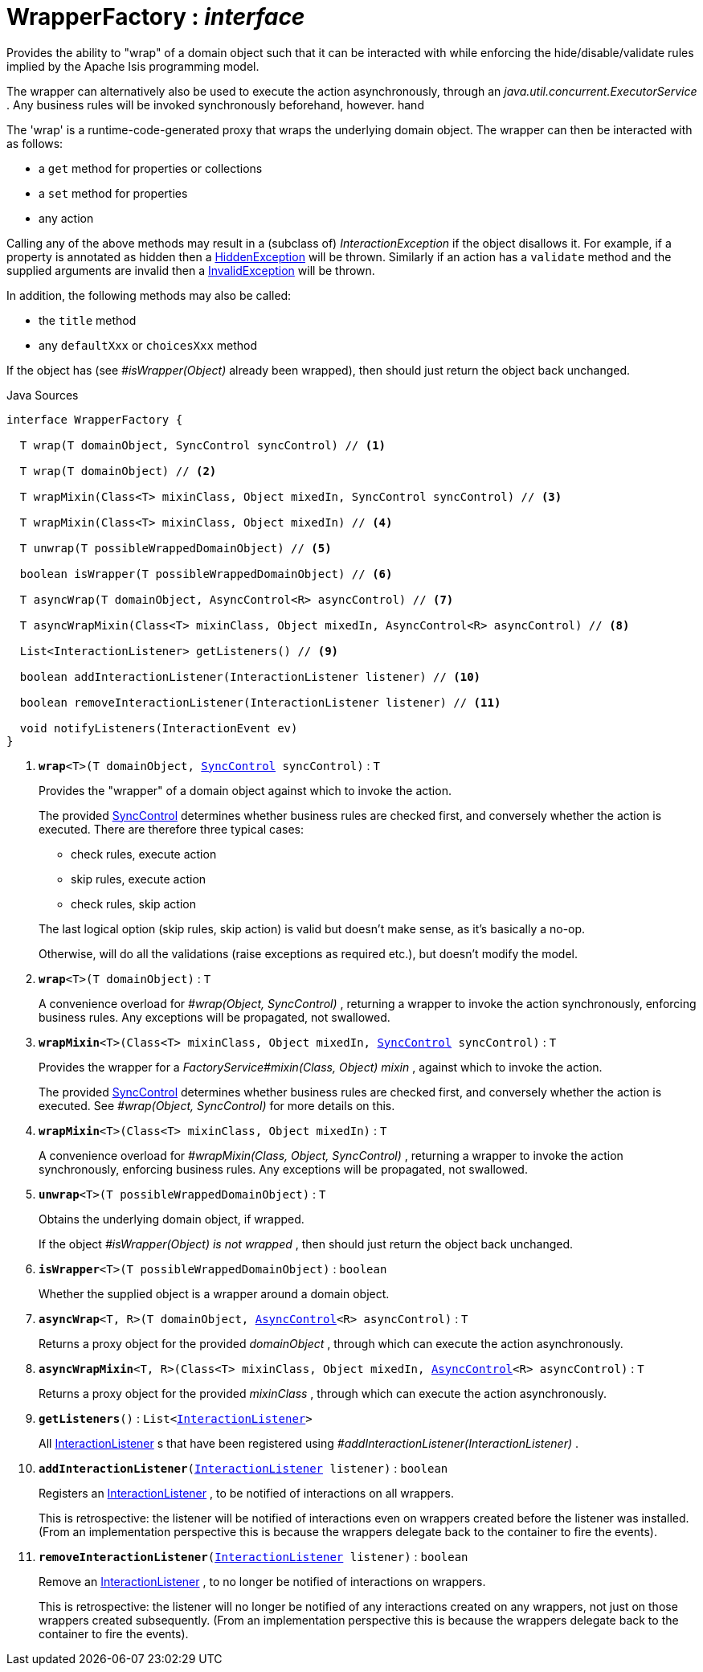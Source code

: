 = WrapperFactory : _interface_
:Notice: Licensed to the Apache Software Foundation (ASF) under one or more contributor license agreements. See the NOTICE file distributed with this work for additional information regarding copyright ownership. The ASF licenses this file to you under the Apache License, Version 2.0 (the "License"); you may not use this file except in compliance with the License. You may obtain a copy of the License at. http://www.apache.org/licenses/LICENSE-2.0 . Unless required by applicable law or agreed to in writing, software distributed under the License is distributed on an "AS IS" BASIS, WITHOUT WARRANTIES OR  CONDITIONS OF ANY KIND, either express or implied. See the License for the specific language governing permissions and limitations under the License.

Provides the ability to "wrap" of a domain object such that it can be interacted with while enforcing the hide/disable/validate rules implied by the Apache Isis programming model.

The wrapper can alternatively also be used to execute the action asynchronously, through an _java.util.concurrent.ExecutorService_ . Any business rules will be invoked synchronously beforehand, however. hand

The 'wrap' is a runtime-code-generated proxy that wraps the underlying domain object. The wrapper can then be interacted with as follows:

* a `get` method for properties or collections
* a `set` method for properties
* any action

Calling any of the above methods may result in a (subclass of) _InteractionException_ if the object disallows it. For example, if a property is annotated as hidden then a xref:system:generated:index/applib/services/wrapper/HiddenException.adoc.adoc[HiddenException] will be thrown. Similarly if an action has a `validate` method and the supplied arguments are invalid then a xref:system:generated:index/applib/services/wrapper/InvalidException.adoc.adoc[InvalidException] will be thrown.

In addition, the following methods may also be called:

* the `title` method
* any `defaultXxx` or `choicesXxx` method

If the object has (see _#isWrapper(Object)_ already been wrapped), then should just return the object back unchanged.

.Java Sources
[source,java]
----
interface WrapperFactory {

  T wrap(T domainObject, SyncControl syncControl) // <.>

  T wrap(T domainObject) // <.>

  T wrapMixin(Class<T> mixinClass, Object mixedIn, SyncControl syncControl) // <.>

  T wrapMixin(Class<T> mixinClass, Object mixedIn) // <.>

  T unwrap(T possibleWrappedDomainObject) // <.>

  boolean isWrapper(T possibleWrappedDomainObject) // <.>

  T asyncWrap(T domainObject, AsyncControl<R> asyncControl) // <.>

  T asyncWrapMixin(Class<T> mixinClass, Object mixedIn, AsyncControl<R> asyncControl) // <.>

  List<InteractionListener> getListeners() // <.>

  boolean addInteractionListener(InteractionListener listener) // <.>

  boolean removeInteractionListener(InteractionListener listener) // <.>

  void notifyListeners(InteractionEvent ev)
}
----

<.> `[teal]#*wrap*#<T>(T domainObject, xref:system:generated:index/applib/services/wrapper/control/SyncControl.adoc.adoc[SyncControl] syncControl)` : `T`
+
--
Provides the "wrapper" of a domain object against which to invoke the action.

The provided xref:system:generated:index/applib/services/wrapper/control/SyncControl.adoc.adoc[SyncControl] determines whether business rules are checked first, and conversely whether the action is executed. There are therefore three typical cases:

* check rules, execute action
* skip rules, execute action
* check rules, skip action

The last logical option (skip rules, skip action) is valid but doesn't make sense, as it's basically a no-op.

Otherwise, will do all the validations (raise exceptions as required etc.), but doesn't modify the model.
--
<.> `[teal]#*wrap*#<T>(T domainObject)` : `T`
+
--
A convenience overload for _#wrap(Object, SyncControl)_ , returning a wrapper to invoke the action synchronously, enforcing business rules. Any exceptions will be propagated, not swallowed.
--
<.> `[teal]#*wrapMixin*#<T>(Class<T> mixinClass, Object mixedIn, xref:system:generated:index/applib/services/wrapper/control/SyncControl.adoc.adoc[SyncControl] syncControl)` : `T`
+
--
Provides the wrapper for a _FactoryService#mixin(Class, Object) mixin_ , against which to invoke the action.

The provided xref:system:generated:index/applib/services/wrapper/control/SyncControl.adoc.adoc[SyncControl] determines whether business rules are checked first, and conversely whether the action is executed. See _#wrap(Object, SyncControl)_ for more details on this.
--
<.> `[teal]#*wrapMixin*#<T>(Class<T> mixinClass, Object mixedIn)` : `T`
+
--
A convenience overload for _#wrapMixin(Class, Object, SyncControl)_ , returning a wrapper to invoke the action synchronously, enforcing business rules. Any exceptions will be propagated, not swallowed.
--
<.> `[teal]#*unwrap*#<T>(T possibleWrappedDomainObject)` : `T`
+
--
Obtains the underlying domain object, if wrapped.

If the object _#isWrapper(Object) is not wrapped_ , then should just return the object back unchanged.
--
<.> `[teal]#*isWrapper*#<T>(T possibleWrappedDomainObject)` : `boolean`
+
--
Whether the supplied object is a wrapper around a domain object.
--
<.> `[teal]#*asyncWrap*#<T, R>(T domainObject, xref:system:generated:index/applib/services/wrapper/control/AsyncControl.adoc.adoc[AsyncControl]<R> asyncControl)` : `T`
+
--
Returns a proxy object for the provided _domainObject_ , through which can execute the action asynchronously.
--
<.> `[teal]#*asyncWrapMixin*#<T, R>(Class<T> mixinClass, Object mixedIn, xref:system:generated:index/applib/services/wrapper/control/AsyncControl.adoc.adoc[AsyncControl]<R> asyncControl)` : `T`
+
--
Returns a proxy object for the provided _mixinClass_ , through which can execute the action asynchronously.
--
<.> `[teal]#*getListeners*#()` : `List<xref:system:generated:index/applib/services/wrapper/listeners/InteractionListener.adoc.adoc[InteractionListener]>`
+
--
All xref:system:generated:index/applib/services/wrapper/listeners/InteractionListener.adoc.adoc[InteractionListener] s that have been registered using _#addInteractionListener(InteractionListener)_ .
--
<.> `[teal]#*addInteractionListener*#(xref:system:generated:index/applib/services/wrapper/listeners/InteractionListener.adoc.adoc[InteractionListener] listener)` : `boolean`
+
--
Registers an xref:system:generated:index/applib/services/wrapper/listeners/InteractionListener.adoc.adoc[InteractionListener] , to be notified of interactions on all wrappers.

This is retrospective: the listener will be notified of interactions even on wrappers created before the listener was installed. (From an implementation perspective this is because the wrappers delegate back to the container to fire the events).
--
<.> `[teal]#*removeInteractionListener*#(xref:system:generated:index/applib/services/wrapper/listeners/InteractionListener.adoc.adoc[InteractionListener] listener)` : `boolean`
+
--
Remove an xref:system:generated:index/applib/services/wrapper/listeners/InteractionListener.adoc.adoc[InteractionListener] , to no longer be notified of interactions on wrappers.

This is retrospective: the listener will no longer be notified of any interactions created on any wrappers, not just on those wrappers created subsequently. (From an implementation perspective this is because the wrappers delegate back to the container to fire the events).
--

